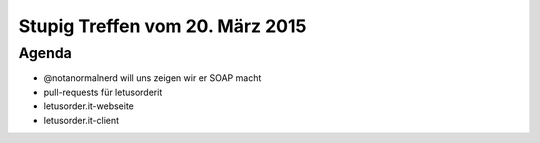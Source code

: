 Stupig Treffen vom 20. März 2015
================================

Agenda
------

* @notanormalnerd will uns zeigen wir er SOAP macht
* pull-requests für letusorderit
* letusorder.it-webseite
* letusorder.it-client
